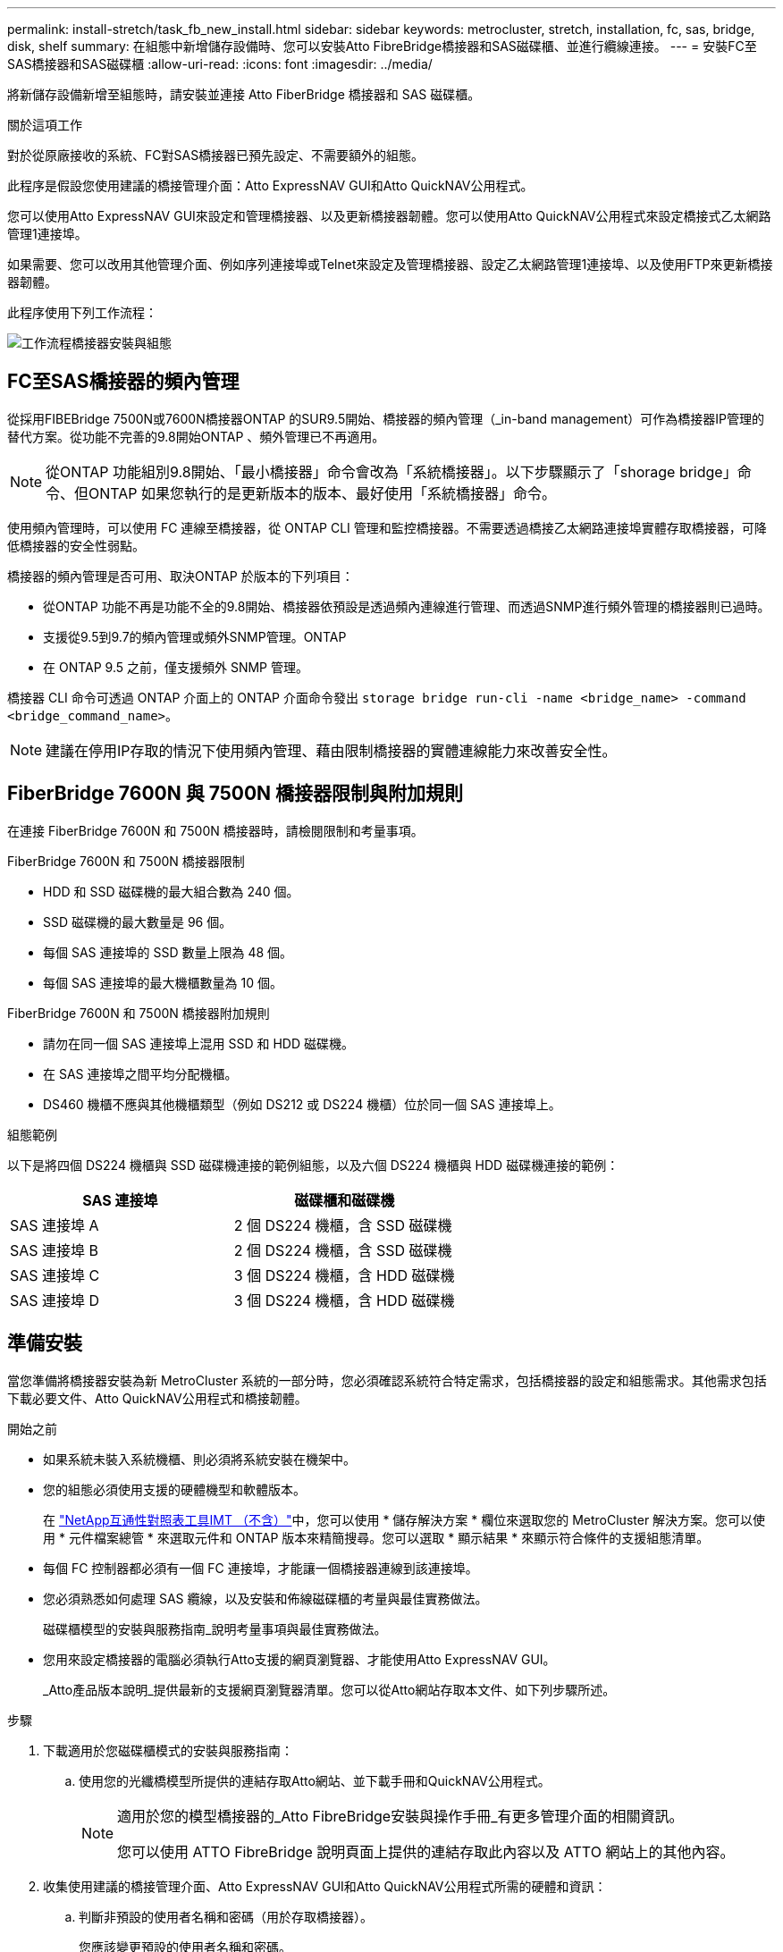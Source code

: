 ---
permalink: install-stretch/task_fb_new_install.html 
sidebar: sidebar 
keywords: metrocluster, stretch, installation, fc, sas, bridge, disk, shelf 
summary: 在組態中新增儲存設備時、您可以安裝Atto FibreBridge橋接器和SAS磁碟櫃、並進行纜線連接。 
---
= 安裝FC至SAS橋接器和SAS磁碟櫃
:allow-uri-read: 
:icons: font
:imagesdir: ../media/


[role="lead"]
將新儲存設備新增至組態時，請安裝並連接 Atto FiberBridge 橋接器和 SAS 磁碟櫃。

.關於這項工作
對於從原廠接收的系統、FC對SAS橋接器已預先設定、不需要額外的組態。

此程序是假設您使用建議的橋接管理介面：Atto ExpressNAV GUI和Atto QuickNAV公用程式。

您可以使用Atto ExpressNAV GUI來設定和管理橋接器、以及更新橋接器韌體。您可以使用Atto QuickNAV公用程式來設定橋接式乙太網路管理1連接埠。

如果需要、您可以改用其他管理介面、例如序列連接埠或Telnet來設定及管理橋接器、設定乙太網路管理1連接埠、以及使用FTP來更新橋接器韌體。

此程序使用下列工作流程：

image::../media/workflow_bridge_installation_and_configuration.gif[工作流程橋接器安裝與組態]



== FC至SAS橋接器的頻內管理

從採用FIBEBridge 7500N或7600N橋接器ONTAP 的SUR9.5開始、橋接器的頻內管理（_in-band management）可作為橋接器IP管理的替代方案。從功能不完善的9.8開始ONTAP 、頻外管理已不再適用。


NOTE: 從ONTAP 功能組別9.8開始、「最小橋接器」命令會改為「系統橋接器」。以下步驟顯示了「shorage bridge」命令、但ONTAP 如果您執行的是更新版本的版本、最好使用「系統橋接器」命令。

使用頻內管理時，可以使用 FC 連線至橋接器，從 ONTAP CLI 管理和監控橋接器。不需要透過橋接乙太網路連接埠實體存取橋接器，可降低橋接器的安全性弱點。

橋接器的頻內管理是否可用、取決ONTAP 於版本的下列項目：

* 從ONTAP 功能不再是功能不全的9.8開始、橋接器依預設是透過頻內連線進行管理、而透過SNMP進行頻外管理的橋接器則已過時。
* 支援從9.5到9.7的頻內管理或頻外SNMP管理。ONTAP
* 在 ONTAP 9.5 之前，僅支援頻外 SNMP 管理。


橋接器 CLI 命令可透過 ONTAP 介面上的 ONTAP 介面命令發出 `storage bridge run-cli -name <bridge_name> -command <bridge_command_name>`。


NOTE: 建議在停用IP存取的情況下使用頻內管理、藉由限制橋接器的實體連線能力來改善安全性。



== FiberBridge 7600N 與 7500N 橋接器限制與附加規則

在連接 FiberBridge 7600N 和 7500N 橋接器時，請檢閱限制和考量事項。

.FiberBridge 7600N 和 7500N 橋接器限制
* HDD 和 SSD 磁碟機的最大組合數為 240 個。
* SSD 磁碟機的最大數量是 96 個。
* 每個 SAS 連接埠的 SSD 數量上限為 48 個。
* 每個 SAS 連接埠的最大機櫃數量為 10 個。


.FiberBridge 7600N 和 7500N 橋接器附加規則
* 請勿在同一個 SAS 連接埠上混用 SSD 和 HDD 磁碟機。
* 在 SAS 連接埠之間平均分配機櫃。
* DS460 機櫃不應與其他機櫃類型（例如 DS212 或 DS224 機櫃）位於同一個 SAS 連接埠上。


.組態範例
以下是將四個 DS224 機櫃與 SSD 磁碟機連接的範例組態，以及六個 DS224 機櫃與 HDD 磁碟機連接的範例：

[cols="2*"]
|===
| SAS 連接埠 | 磁碟櫃和磁碟機 


| SAS 連接埠 A | 2 個 DS224 機櫃，含 SSD 磁碟機 


| SAS 連接埠 B | 2 個 DS224 機櫃，含 SSD 磁碟機 


| SAS 連接埠 C | 3 個 DS224 機櫃，含 HDD 磁碟機 


| SAS 連接埠 D | 3 個 DS224 機櫃，含 HDD 磁碟機 
|===


== 準備安裝

當您準備將橋接器安裝為新 MetroCluster 系統的一部分時，您必須確認系統符合特定需求，包括橋接器的設定和組態需求。其他需求包括下載必要文件、Atto QuickNAV公用程式和橋接韌體。

.開始之前
* 如果系統未裝入系統機櫃、則必須將系統安裝在機架中。
* 您的組態必須使用支援的硬體機型和軟體版本。
+
在 https://mysupport.netapp.com/matrix["NetApp互通性對照表工具IMT （不含）"]中，您可以使用 * 儲存解決方案 * 欄位來選取您的 MetroCluster 解決方案。您可以使用 * 元件檔案總管 * 來選取元件和 ONTAP 版本來精簡搜尋。您可以選取 * 顯示結果 * 來顯示符合條件的支援組態清單。

* 每個 FC 控制器都必須有一個 FC 連接埠，才能讓一個橋接器連線到該連接埠。
* 您必須熟悉如何處理 SAS 纜線，以及安裝和佈線磁碟櫃的考量與最佳實務做法。
+
磁碟櫃模型的安裝與服務指南_說明考量事項與最佳實務做法。

* 您用來設定橋接器的電腦必須執行Atto支援的網頁瀏覽器、才能使用Atto ExpressNAV GUI。
+
_Atto產品版本說明_提供最新的支援網頁瀏覽器清單。您可以從Atto網站存取本文件、如下列步驟所述。



.步驟
. 下載適用於您磁碟櫃模式的安裝與服務指南：
+
.. 使用您的光纖橋模型所提供的連結存取Atto網站、並下載手冊和QuickNAV公用程式。
+
[NOTE]
====
適用於您的模型橋接器的_Atto FibreBridge安裝與操作手冊_有更多管理介面的相關資訊。

您可以使用 ATTO FibreBridge 說明頁面上提供的連結存取此內容以及 ATTO 網站上的其他內容。

====


. 收集使用建議的橋接管理介面、Atto ExpressNAV GUI和Atto QuickNAV公用程式所需的硬體和資訊：
+
.. 判斷非預設的使用者名稱和密碼（用於存取橋接器）。
+
您應該變更預設的使用者名稱和密碼。

.. 如果設定橋接器的IP管理、則需要橋接器隨附的保護乙太網路纜線（從橋接器乙太網路管理1連接埠連接至網路）。
.. 如果設定橋接器的IP管理、您需要每個橋接器上的乙太網路管理1連接埠的IP位址、子網路遮罩和閘道資訊。
.. 在您要設定的電腦上停用VPN用戶端。
+
作用中的VPN用戶端會使橋接器的QuickNAV掃描失敗。







== 安裝 FC 至 SAS 橋接器和 SAS 機櫃

在確保系統符合「準備安裝」中的所有要求之後、您就可以安裝新系統。

.關於這項工作
* 兩個站台的磁碟和磁碟櫃組態應相同。
+
如果使用非鏡射Aggregate、則每個站台的磁碟和機櫃組態可能會有所不同。

+

NOTE: 災難恢復群組中的所有磁碟都必須使用相同類型的連線、而且無論用於鏡射或非鏡射Aggregate的磁碟為何、災難恢復群組中的所有節點都必須可見。

* 對於使用 50 微米多模光纖纜線的磁碟櫃， FC 控制器和備份磁帶裝置，其最大距離的系統連線需求也適用於 FiberBridge 橋接器。
+
https://hwu.netapp.com["NetApp Hardware Universe"^]

* 同一個儲存堆疊不支援混合使用IOM12模組和IOM3模組。如果您的系統執行支援版本ONTAP 的、同一個儲存堆疊中也支援IOM12模組與IOM6模組的混合。


[NOTE]
====
支援頻內ACP、下列磁碟櫃和FibreBridge 7500N或7600N橋接器無需額外纜線：

* IOM12（DS460C）位於7500N或7600N橋接器後方、ONTAP 搭配使用者為NetApp 9.2及更新版本
* IOM12（DS212C和DS224C）位於7500N或7600N橋接器後方、ONTAP 搭配使用者為NetApp 9.1或更新版本


====

NOTE: 不支援ACP纜線的SAS架構MetroCluster 。



=== 如有必要、請在光纖橋接器7600N上啟用IP連接埠存取

如果您使用ONTAP 9.5版之前的版本、或是打算使用遠端登入或其他IP連接埠傳輸協定和服務（FTP、ExpressNAV、ICMP或QuickNAV）、以頻外存取的方式存取到FibreBridge 7600N橋接器、您可以透過主控台連接埠來啟用存取服務。

.關於這項工作
與 Atto FiberBridge 7500N 橋接器不同、 FiberBridge 7600N 橋接器隨附的所有 IP 連接埠通訊協定和服務均已停用。

從ONTAP 支援橋接器的32個版本開始、就支援橋接器的頻內管理。這表示橋接器可透過ONTAP 連接至橋接器的FC連線、從CLI進行設定和監控。不需要透過橋接式乙太網路連接埠實體存取橋接器、也不需要橋接器使用者介面。

從ONTAP 功能表支援的功能為32、8、8、8、5、2、2、2、3、2、2、2、2、3、2、2、3、2、3、2、3、2、3、2、3、2、

如果您*未*使用頻內管理來管理橋接器、則必須執行此工作。在此情況下、您需要透過乙太網路管理連接埠來設定橋接器。

.步驟
. 將序列纜線連接至 FiberBridge 7600N 橋接器上的序列連接埠，即可存取橋接器主控台介面。
. 使用主控台啟用存取服務、然後儲存組態：
+
「et closePort無」

+
「組態設定」

+
「設為封閉連接埠NONE」命令可啟用橋接器上的所有存取服務。

. 如有需要、請發出「設為關閉連接埠」命令來停用服務、並視需要重複執行命令、直到停用所有所需的服務為止：
+
--
「et closePort _service_」

「設為關閉連接埠」命令一次會停用單一服務。

參數`_service_'可以指定為下列其中一項：

** expresssnav
** FTP
** ICMP
** Quicknav
** SNMP
** 遠端登入


您可以使用「Get closePort」命令來檢查是否啟用或停用特定的傳輸協定。

--
. 如果您要啟用SNMP、也必須發出下列命令：
+
「已啟用SNMP」

+
SNMP是唯一需要個別啟用命令的傳輸協定。

. 儲存組態：
+
「組態設定」





=== 設定 FC 對 SAS 橋接器

在連接FC至SAS橋接器的模型纜線之前、您必須先在Fibre Bridge軟體中設定設定。

.開始之前
您應該決定是否要使用橋接器的頻內管理。


NOTE: 從ONTAP 功能組別9.8開始、「最小橋接器」命令會改為「系統橋接器」。以下步驟顯示了「shorage bridge」命令、但ONTAP 如果您執行的是更新版本的版本、最好使用「系統橋接器」命令。

.關於這項工作
如果您要使用橋接器的頻內管理、而非IP管理、則可跳過設定乙太網路連接埠和IP設定的步驟、如相關步驟所述。

.步驟
. 將連接埠速度設定為115000個bauds、以設定Atto FibreBridge上的序列主控台連接埠：
+
[listing]
----
get serialportbaudrate
SerialPortBaudRate = 115200

Ready.

set serialportbaudrate 115200

Ready. *
saveconfiguration
Restart is necessary....
Do you wish to restart (y/n) ? y
----
. 如果設定用於頻內管理、請將纜線從FIBRBridge的RS-232序列連接埠連接至個人電腦上的序列（COM）連接埠。
+
序列連線將用於初始組態、然後透過ONTAP 功能區進行頻內管理、並可使用FC連接埠來監控及管理橋接器。

. 如果設定IP管理、請使用乙太網路纜線、將每個橋接器上的乙太網路管理1連接埠連接至網路。
+
在執行ONTAP 版本不超過版本的系統中、頻內管理可透過FC連接埠（而非乙太網路連接埠）存取橋接器。從功能表9.8開始ONTAP 、僅支援頻內管理、且SNMP管理已過時。

+
乙太網路管理1連接埠可讓您快速下載橋接韌體（使用Atto ExpressNAV或FTP管理介面）、並擷取核心檔案和擷取記錄。

. 如果設定IP管理、請依照橋接器機型的_Atto FibreBridge安裝與操作手冊_第2.0節中的程序、為每個橋接器設定乙太網路管理1連接埠。
+
在執行ONTAP 版本不超過版本的系統中、頻內管理可透過FC連接埠（而非乙太網路連接埠）存取橋接器。從功能表9.8開始ONTAP 、僅支援頻內管理、且SNMP管理已過時。

+
執行QuickNAV以設定乙太網路管理連接埠時、只會設定以太網路纜線所連接的乙太網路管理連接埠。例如、如果您也想要設定乙太網路管理2連接埠、則需要將乙太網路纜線連接至連接埠2並執行QuickNAV。

. 設定橋接器。
+
您應該記下您指定的使用者名稱和密碼。

+

NOTE: 請勿在Atto FibreBridge 7600N或7500N上設定時間同步。Atto FIBreBridge 7600N或7500N的時間同步設定為ONTAP 叢集時間、之後橋接器被人發現。它也會每天定期同步一次。使用的時區為GMT,不可變更。

+
.. 如果設定IP管理、請設定橋接器的IP設定。
+
在執行ONTAP 版本不超過版本的系統中、頻內管理可透過FC連接埠（而非乙太網路連接埠）存取橋接器。從功能表9.8開始ONTAP 、僅支援頻內管理、且SNMP管理已過時。

+
若要在不使用QuickNAV公用程式的情況下設定IP位址、您需要連線至FibreBridge。

+
如果使用CLI、您必須執行下列命令：

+
「設定IP位址MP1 IP位址」

+
"et ipsubnetmaskMP1 subnet-mask"

+
"et ipgateway MP1 x x x．x．x"

+
停用了MP1

+
「設定etethernetspeed MP1 1000」

.. 設定橋接器名稱。
+
--
橋接器在MetroCluster 整個支援架構中應各有一個獨特的名稱。

每個站台上一個堆疊群組的橋接名稱範例：

*** bride_a_1a.
*** bride_a_1b
*** bride_B_1a
*** bride_b_1b.


如果使用CLI、您必須執行下列命令：

`set bridgename <bridge_name>`

--
.. 如果執行ONTAP 的是S得9.4或更早版本、請在橋接器上啟用SNMP：
+
「已啟用SNMP」

+
在執行ONTAP 版本不超過版本的系統中、頻內管理可透過FC連接埠（而非乙太網路連接埠）存取橋接器。從功能表9.8開始ONTAP 、僅支援頻內管理、且SNMP管理已過時。



. 設定橋接FC連接埠。
+
.. 設定橋接FC連接埠的資料速率/速度。
+
--
支援的FC資料速率取決於您的機型橋接器。

*** FiberBridge 7600N 橋接器最多支援 32 、 16 或 8 Gbps 。
*** FiberBridge 7500N 橋接器支援高達 16 、 8 或 4 Gbps 。



NOTE: 您選取的FCDataRate速度會限制為橋接器連接埠所連接之控制器模組的橋接器和FC連接埠所支援的最大速度。佈線距離不得超過SFP和其他硬體的限制。

如果使用CLI、您必須執行下列命令：

`set FCDataRate <port-number> <port-speed>`

--
.. 如果您要設定 FiberBridge 7500N 橋接器、請設定連接埠使用的連線模式以「 PTP 」。
+

NOTE: 設定FIBreBridge 7600N橋接器時、不需要FCConnMode設定。

+
如果使用CLI、您必須執行下列命令：

+
`set FCConnMode <port-number> ptp`

.. 如果您要設定的是FIBreBridge 7600N或7500N橋接器、則必須設定或停用FC2連接埠。
+
*** 如果您使用第二個連接埠、則必須針對FC2連接埠重複上述子步驟。
*** 如果您不使用第二個連接埠、則必須停用連接埠：
+
`FCPortDisable <port-number>`

+
下列範例顯示停用FC連接埠2：

+
[listing]
----
FCPortDisable 2

Fibre Channel Port 2 has been disabled.

----


.. 如果您要設定的是FIBreBridge 7600N或7500N橋接器、請停用未使用的SAS連接埠：
+
--
"AsportDisable _SAS-port_"（停用_SAS-port_）


NOTE: 預設會啟用SAS連接埠A到D。您必須停用未使用的SAS連接埠。

如果只使用SAS連接埠A、則必須停用SAS連接埠B、C和D。下列範例顯示停用SAS連接埠B同樣地、您必須停用SAS連接埠C和D：

[listing]
----
SASPortDisable b

SAS Port B has been disabled.
----
--


. 安全存取橋接器並儲存橋接器的組態。根據ONTAP 系統執行的版本、從下列選項中選擇一個選項。
+
[cols="1,3"]
|===


| 版本ONTAP | 步驟 


 a| 
*《*》（*）9.5或更新版本* ONTAP
 a| 
.. 檢視橋接器的狀態：
+
《龍橋秀》

+
輸出顯示哪個橋接器未受到保護。

.. 保護橋接器：
+
《分子橋樑》





 a| 
*《*》9.4或更早版本* ONTAP
 a| 
.. 檢視橋接器的狀態：
+
《龍橋秀》

+
輸出顯示哪個橋接器未受到保護。

.. 檢查不安全的橋接器連接埠狀態：
+
《資訊》

+
輸出會顯示乙太網路連接埠MP1和MP2的狀態。

.. 如果已啟用乙太網路連接埠MP1、請執行：
+
「設定乙太網路連接埠MP1已停用」

+
如果也啟用乙太網路連接埠MP2、請針對連接埠MP2重複上一個子步驟。

.. 儲存橋接器的組態。
+
您必須執行下列命令：

+
「另存組態」

+
「FirmwareRestart」

+
系統會提示您重新啟動橋接器。



|===
. 完成MetroCluster 支援的功能組態後、請使用「flashimaged」命令檢查您的版本的網路橋接器韌體、如果橋接器未使用支援的最新版本、請更新組態中所有橋接器上的韌體。
+
link:../maintain/index.html["維護MetroCluster 元件"]





=== 將磁碟櫃連接至橋接器

您必須使用正確的FC對SAS橋接器來連接磁碟櫃的纜線。

.選擇
* <<cabling_fb_7600N_7500N_with_iom12,使用 IOM12 模組將 FiberBridge 7600N 或 7500N 橋接器與磁碟櫃連接起來>>
* <<cabling_fb_7600N_7500N_with_iom6_iom3,使用 IOM6 或 IOM3 模組，將 FiberBridge 7600N 或 7500N 橋接器與磁碟櫃連接>>




==== 使用 IOM12 模組將 FiberBridge 7600N 或 7500N 橋接器與磁碟櫃連接起來

設定橋接器之後、您可以開始為新系統佈線。

.關於這項工作
若為磁碟櫃、請插入SAS纜線連接器、拉片朝下（位於連接器底部）。

.步驟
. 菊環鏈連接每個堆疊中的磁碟櫃：
+
.. 從堆疊中的第一個邏輯機櫃開始，將 IOM A 連接埠 3 連接至下一個機櫃上的 IOM A 連接埠 1 ，直到堆疊中的每個 IOM A 都連接為止。
.. 針對IOM B重複上一個子步驟
.. 針對每個堆疊重複上述子步驟。


+
磁碟櫃模型的安裝與服務指南_提供有關菊環鏈式磁碟櫃的詳細資訊。

. 開啟磁碟櫃電源、然後設定磁碟櫃ID。
+
** 您必須重新啟動每個磁碟櫃。
** 每MetroCluster 個EDR群組（包括兩個站台）內的每個SAS磁碟櫃、機櫃ID都必須是唯一的。


. 將磁碟櫃纜線連接至光纖橋接器。
+
.. 對於第一堆磁碟櫃、將第一個磁碟櫃的IOM A纜線連接至光纖橋接器A的SAS連接埠A、並將最後一個磁碟櫃的IOM B纜線連接至光纖橋接器B的SAS連接埠A
.. 如需其他機櫃堆疊、請使用第二個堆疊使用連接埠B、第三個堆疊使用連接埠C、第四個堆疊使用連接埠D、重複上一個步驟。
.. 在佈線期間、只要將以IOM12和IOM3/IOM6模組為基礎的堆疊連接至個別的SAS連接埠、即可將它們連接至同一個橋接器。
+
--

NOTE: 每個堆疊都可以使用不同的IOM機型、但堆疊內的所有磁碟櫃都必須使用相同的機型。

下圖顯示連接至一對FibreBridge 7600N或7500N橋接器的磁碟櫃：

image::../media/mcc_cabling_bridge_and_sas3_stack_with_7500n_and_multiple_stacks.gif[MCC纜線橋接器和SAS3堆疊、內含7500n和多個堆疊]

--






==== 使用 IOM6 或 IOM3 模組，將 FiberBridge 7600N 或 7500N 橋接器與機櫃連接

設定橋接器之後、您可以開始為新系統佈線。FibreBridge 7600N或7500N橋接器使用Mini-SAS連接器、並支援使用IOM6或IOM3模組的機櫃。

.關於這項工作
iOM3模組不支援使用FIBLIBRIBridge 7600N橋接器。

若為磁碟櫃、請插入SAS纜線連接器、拉片朝下（位於連接器底部）。

.步驟
. 菊環鏈連接每個堆疊中的磁碟櫃。
+
--
.. 對於第一堆磁碟櫃、將IOM纜線連接至第一個磁碟櫃的方形連接埠、連接至光纖橋接器A的SAS連接埠A
.. 對於第一堆磁碟櫃、將最後一個磁碟櫃的IOM B圓形連接埠纜線連接至光纖橋接器B的SAS連接埠A


適用於您的機櫃模型的_安裝與服務指南_提供有關菊環鏈式機櫃的詳細資訊。

https://library.netapp.com/ecm/ecm_download_file/ECMP1119629["適用於DS4243、DS2246、DS4486和DS4246的SAS磁碟櫃安裝與服務指南"^]

下圖顯示一組連接至磁碟櫃堆疊的橋接器：

image::../media/mcc_cabling_bridge_and_sas_stack_with_7500n_and_single_stack.gif[MCC纜線橋接器和SAS堆疊、含7500n和單一堆疊]

--
. 如需其他機櫃堆疊、請重複上述步驟、使用第二個堆疊使用連接埠B、第三個堆疊使用連接埠C、第四個堆疊使用連接埠D。
+
下圖顯示四個連接至一對FibreBridge 7600N或7500N橋接器的堆疊。

+
image::../media/mcc_cabling_bridge_and_sas_stack_with_7500n_four_stacks.gif[MCC佈線橋接器和SAS堆疊、含7500n四個堆疊]





=== 驗證橋接器連線能力，並將 FC 對 SAS 橋接器連接至控制器 FC 連接埠

您必須在雙節點橋接附加 MetroCluster 組態中，將橋接器連接至控制器 FC 連接埠。

.步驟
. [[step1-verify-detect]] 確認每個橋接器都能偵測到橋接器所連接的所有磁碟機和磁碟櫃：
+
「astargets」

+
「sastargets」命令輸出會顯示連接到橋接器的裝置（磁碟和磁碟櫃）。輸出線會依序編號、以便您快速計算裝置數量。

+
下列輸出顯示已連接10個磁碟：

+
[listing]
----
Tgt VendorID ProductID        Type        SerialNumber
  0 NETAPP   X410_S15K6288A15 DISK        3QP1CLE300009940UHJV
  1 NETAPP   X410_S15K6288A15 DISK        3QP1ELF600009940V1BV
  2 NETAPP   X410_S15K6288A15 DISK        3QP1G3EW00009940U2M0
  3 NETAPP   X410_S15K6288A15 DISK        3QP1EWMP00009940U1X5
  4 NETAPP   X410_S15K6288A15 DISK        3QP1FZLE00009940G8YU
  5 NETAPP   X410_S15K6288A15 DISK        3QP1FZLF00009940TZKZ
  6 NETAPP   X410_S15K6288A15 DISK        3QP1CEB400009939MGXL
  7 NETAPP   X410_S15K6288A15 DISK        3QP1G7A900009939FNTT
  8 NETAPP   X410_S15K6288A15 DISK        3QP1FY0T00009940G8PA
  9 NETAPP   X410_S15K6288A15 DISK        3QP1FXW600009940VERQ
----
. 確認命令輸出顯示橋接器已連接至堆疊中正確的磁碟和磁碟櫃。
+
[cols="30,70"]
|===


| 如果輸出是... | 然後... 


 a| 
正確
 a| 
重複 <<step1-verify-detect,步驟1.>> 每個剩餘的橋接器。



 a| 
不正確
 a| 
.. 檢查SAS纜線是否鬆脫、或將磁碟櫃重新連接至橋接器、以修正SAS纜線。
+
<<將磁碟櫃連接至橋接器>>

.. 重複 <<step1-verify-detect,步驟1.>> 每個剩餘的橋接器。


|===
. [[step3-cable － each － bridge] 將每個橋接器連接至控制器 FC 連接埠：
+
.. 將橋接器的 FC 連接埠 1 連接至叢集 A 中控制器上的 FC 連接埠
.. 將橋接器的 FC 連接埠 2 連接至叢集 _B 中控制器上的 FC 連接埠
+
*** 如果控制器設定有四埠 FC 介面卡，請確定儲存堆疊任一端的橋接器未連接到同一個 ASIC 上的兩個 FC 連接埠。例如：
+
**** 連接埠 A 和連接埠 b 共用相同的 ASIC 。
**** 連接埠 c 和連接埠 d 共用相同的 ASIC 。
+
在此範例中，將 FC_bridge_a_1 連接到連接埠 A ，將 FC_bridge_A2 連接到連接埠 C



*** 如果控制器設定有多個 FC 介面卡，請勿將儲存堆疊任一端的橋接器連接至同一個介面卡。
+
在這種情況下，您應該將 FC_bridge_a_1 連接到內建的 FC 連接埠，並將 FC_bridge_a_2 連接到擴充插槽中介面卡上的 FC 連接埠。

+
image:../media/cluster_peering_network.png["叢集對等網路的圖例"]





. 重複 <<step3-cable-each-bridge,步驟3.>> 在其他橋接器上、直到所有橋接器都連接好纜線。




== 保護或取消保護光纖橋接器

若要在橋接器上輕鬆停用可能不安全的乙太網路傳輸協定、請先從ONTAP 版本資訊9.5開始、確保橋接器安全無虞。這會停用橋接器的乙太網路連接埠。您也可以重新啟用乙太網路存取。

.關於這項工作
* 保護橋接器會停用橋接器上的Telnet及其他IP連接埠傳輸協定與服務（FTP、ExpressNAV、ICMP或QuickNAV）。
* 本程序使用ONTAP 從ONTAP 版本資訊（從版本資訊9.5開始提供）的使用畫面提示進行頻外管理。
+
如果不使用頻外管理、您可以從橋接CLI發出命令。

* 可以使用「unsecurebridge」命令來重新啟用乙太網路連接埠。
* 在NetApp 9.7及更早版本中、在Atto FibreBridge上執行「Recurebridge」命令可能無法正確更新合作夥伴叢集上的橋接器狀態。ONTAP如果發生這種情況、請從合作夥伴叢集執行「Recurebridge」命令。



NOTE: 從ONTAP 功能組別9.8開始、「最小橋接器」命令會改為「系統橋接器」。以下步驟顯示了「shorage bridge」命令、但ONTAP 如果您執行的是更新版本的版本、最好使用「系統橋接器」命令。

.步驟
. 從包含橋接器的叢集的驗證提示字元、ONTAP 保護或取消橋接器的安全。
+
** 下列命令可保護bridge _a_1：
+
「cluster _a>儲存橋接器run－CLI -bridge bridge bridge bridge _a_1－command securebridge」

** 下列命令會取消bridge _a_1的安全保護：
+
「cluster _a>儲存橋接器run－CLI -bridge bridge bridge bridge _a_1－command unsecurebridge」



. 在包含橋接器的叢集的系統提示字元中ONTAP 、儲存橋接器組態：
+
`storage bridge run-cli -bridge <bridge-name> -command saveconfiguration`

+
下列命令可保護bridge _a_1：

+
「叢集_a>儲存橋接器執行CLI -橋接器_a_1 -command Saveconfiguronfigures'

. 在ONTAP 包含橋接器的叢集的畫面提示中、重新啟動橋接器的韌體：
+
`storage bridge run-cli -bridge <bridge-name> -command firmwarerestart`

+
下列命令可保護bridge _a_1：

+
「cluster _a>儲存橋接器run－CLI -bridge bridge bridge bridge _a_1－command firmwarerestart」


